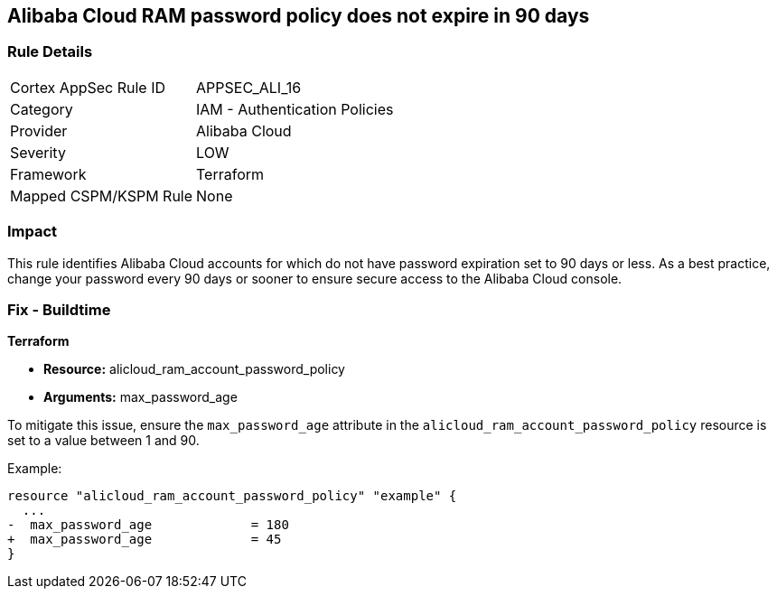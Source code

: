 == Alibaba Cloud RAM password policy does not expire in 90 days


=== Rule Details

[cols="1,2"]
|===
|Cortex AppSec Rule ID |APPSEC_ALI_16
|Category |IAM - Authentication Policies
|Provider |Alibaba Cloud
|Severity |LOW
|Framework |Terraform
|Mapped CSPM/KSPM Rule |None
|===


=== Impact
This rule identifies Alibaba Cloud accounts for which do not have password expiration set to 90 days or less. As a best practice, change your password every 90 days or sooner to ensure secure access to the Alibaba Cloud console.

=== Fix - Buildtime


*Terraform* 

* *Resource:* alicloud_ram_account_password_policy
* *Arguments:* max_password_age

To mitigate this issue, ensure the `max_password_age` attribute in the `alicloud_ram_account_password_policy` resource is set to a value between 1 and 90.

Example:

[source,go]
----
resource "alicloud_ram_account_password_policy" "example" {
  ...
-  max_password_age             = 180
+  max_password_age             = 45
}
----
